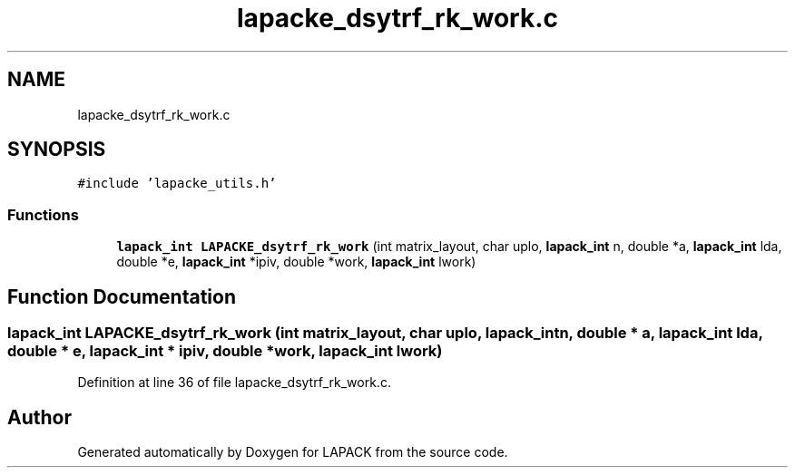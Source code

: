 .TH "lapacke_dsytrf_rk_work.c" 3 "Tue Nov 14 2017" "Version 3.8.0" "LAPACK" \" -*- nroff -*-
.ad l
.nh
.SH NAME
lapacke_dsytrf_rk_work.c
.SH SYNOPSIS
.br
.PP
\fC#include 'lapacke_utils\&.h'\fP
.br

.SS "Functions"

.in +1c
.ti -1c
.RI "\fBlapack_int\fP \fBLAPACKE_dsytrf_rk_work\fP (int matrix_layout, char uplo, \fBlapack_int\fP n, double *a, \fBlapack_int\fP lda, double *e, \fBlapack_int\fP *ipiv, double *work, \fBlapack_int\fP lwork)"
.br
.in -1c
.SH "Function Documentation"
.PP 
.SS "\fBlapack_int\fP LAPACKE_dsytrf_rk_work (int matrix_layout, char uplo, \fBlapack_int\fP n, double * a, \fBlapack_int\fP lda, double * e, \fBlapack_int\fP * ipiv, double * work, \fBlapack_int\fP lwork)"

.PP
Definition at line 36 of file lapacke_dsytrf_rk_work\&.c\&.
.SH "Author"
.PP 
Generated automatically by Doxygen for LAPACK from the source code\&.

